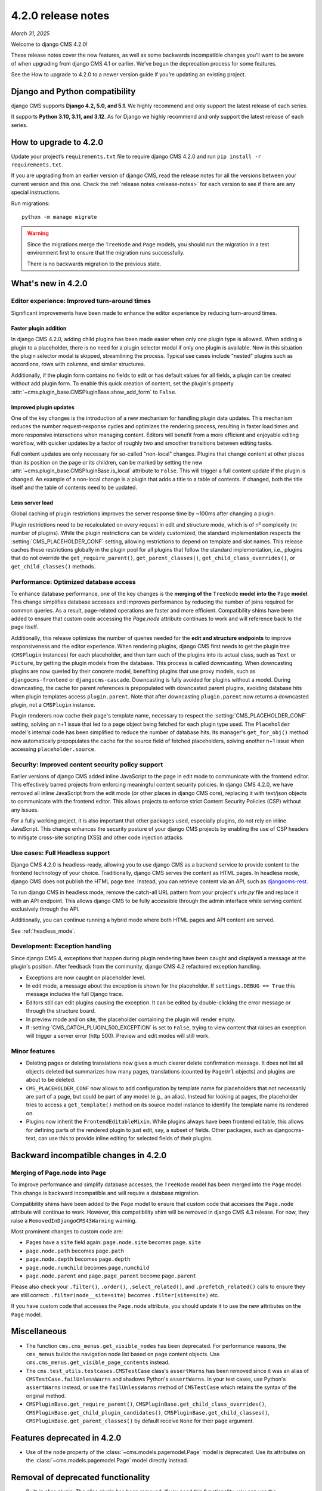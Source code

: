 .. _upgrade-to-enter-version-here-template:

###################
4.2.0 release notes
###################

*March 31, 2025*

Welcome to django CMS 4.2.0!

These release notes cover the new features, as well as some backwards
incompatible changes you’ll want to be aware of when upgrading from
django CMS 4.1 or earlier. We’ve begun the deprecation process for some
features.

See the How to upgrade to 4.2.0 to a newer version guide if you’re
updating an existing project.

*******************************
Django and Python compatibility
*******************************

django CMS supports **Django 4.2, 5.0, and 5.1**. We highly recommend and only
support the latest release of each series.

It supports **Python 3.10, 3.11, and 3.12**. As for Django we highly recommend and only
support the latest release of each series.

***********************
How to upgrade to 4.2.0
***********************

Update your project’s ``requirements.txt`` file to require django CMS 4.2.0 and
run ``pip install -r requirements.txt``.

If you are upgrading from an earlier version of django CMS, read the release
notes for all the versions between your current version and this one. Check
the :ref:`release notes <release-notes>` for each version to see if there are
any special instructions.

Run migrations::

    python -m manage migrate

.. warning::

    Since the migrations merge the ``TreeNode`` and ``Page`` models, you should run the
    migration in a test environment first to ensure that the migration runs
    successfully.

    There is no backwards migration to the previous state.
  

*******************
What's new in 4.2.0
*******************

Editor experience: Improved turn-around times
=============================================

Significant improvements have been made to enhance the editor experience by 
reducing turn-around times. 

Faster plugin addition
----------------------

In django CMS 4.2.0, adding child plugins has been made easier when only one plugin 
type is allowed. When adding a plugin to a placeholder, there is no need for a 
plugin selector modal if only one plugin is available. Now in this situation the 
plugin selector modal is skipped, streamlining the process. Typical use cases include 
"nested" plugins such as accordions, rows with columns, and similar structures.

Additionally, if the plugin form contains no fields to edit or has default values for
all fields, a plugin can be created without add plugin form. To enable this quick creation
of content, set the plugin's property :attr:`~cms.plugin_base.CMSPluginBase.show_add_form` to
``False``.

Improved plugin updates
-----------------------

One of the key changes is the introduction of a new mechanism for handling plugin data updates. 
This mechanism reduces the number request-response cycles and optimizes the rendering process, 
resulting in faster load times and more responsive interactions when managing content. Editors will 
benefit from a more efficient and enjoyable editing workflow, with quicker updates by a factor of roughly 
two and smoother transitions between editing tasks.

Full content updates are only necessary for so-called "non-local" changes. Plugins that
change content at other places than its position on the page or its children, can be
marked by setting the new :attr:`~cms.plugin_base.CMSPluginBase.is_local` attribute to 
``False``. This will trigger a full content update if the plugin is changed. An example 
of a non-local change is a plugin that adds a title to a table of contents. If changed,
both the title itself and the table of contents need to be updated.

Less server load
----------------

Global caching of plugin restrictions improves the server response time by ~100ms after
changing a plugin. 

Plugin restrictions need to be recalculated on every request in edit and structure 
mode, which is of n² complexity (n: number of plugins). While the plugin restrictions 
can be widely customized, the standard implementation respects the 
:setting:`CMS_PLACEHOLDER_CONF` setting, allowing restrictions to depend on template 
and slot names. This release caches these restrictions globally in the plugin pool 
for all plugins that follow the standard implementation, i.e., plugins that do not 
override the ``get_require_parent()``, ``get_parent_classes()``, 
``get_child_class_overrides()``, or ``get_child_classes()`` methods.

Performance: Optimized database access
======================================

To enhance database performance, one of the key changes is the **merging of the** 
``TreeNode`` **model into the** ``Page`` **model**. This change simplifies database accesses and 
improves performance by reducing the number of joins required for common queries. As a result, 
page-related operations are faster and more efficient. Compatibility shims have been 
added to ensure that custom code accessing the `Page.node` attribute continues to work 
and will reference back to the page itself.

Additionally, this release optimizes the number of queries needed for the **edit and structure 
endpoints** to improve responsiveness and the editor experience. When rendering plugins, django CMS
first needs to get the plugin tree (``CMSPlugin`` instances) for each placeholder, and then turn 
each of the plugins into its actual class, such as ``Text`` or ``Picture``, by getting the plugin 
models from the database. This process is called downcasting. When downcasting plugins are now 
queried by their concrete model, benefiting plugins that use proxy models, such as 
``djangocms-frontend`` or ``djangocms-cascade``. Downcasting is fully avoided for plugins without 
a model. During downcasting, the cache for parent references is prepopulated with downcasted parent 
plugins, avoiding database hits when plugin templates access ``plugin.parent``. Note that after 
downcasting ``plugin.parent`` now returns a downcasted plugin, not a ``CMSPlugin`` instance.

Plugin renderers now cache their page's template name, necessary to respect the 
:setting:`CMS_PLACEHOLDER_CONF` setting, solving an n+1 issue that led to a page object being 
fetched for each plugin type used. The ``Placeholder`` model's internal code has been simplified
to reduce the number of database hits. Its manager's ``get_for_obj()`` method now automatically 
prepopulates the cache for the source field of fetched placeholders, solving another n+1 issue 
when accessing ``placeholder.source``. 

Security: Improved content security policy support
==================================================

Earlier versions of django CMS added inline JavaScript to the page in edit mode to 
communicate with the frontend editor. This effectively barred projects from enforcing
meaningful content security policies. In django CMS 4.2.0, we have removed all inline 
JavaScript from the edit mode (or other places in django CMS core), replacing it with 
text/json objects to communicate with the frontend editor. This allows projects to 
enforce strict Content Security Policies (CSP) without any issues. 

For a fully working project, it is also important that other packages used, especially 
plugins, do not rely on inline JavaScript. This change enhances the security 
posture of your django CMS projects by enabling the use of CSP headers to mitigate 
cross-site scripting (XSS) and other code injection attacks.

Use cases: Full Headless support
================================

Django CMS 4.2.0 is headless-ready, allowing you to use django CMS as a backend 
service to provide content to the frontend technology of your choice. Traditionally, 
django CMS serves the content as HTML pages. In headless mode, django CMS does not 
publish the HTML page tree. Instead, you can retrieve content via an API, such as 
`djangocms-rest <https://github.com/django-cms/djangocms-rest>`_.

To run django CMS in headless mode, remove the catch-all URL pattern from your 
project's `urls.py` file and replace it with an API endpoint. This allows django 
CMS to be fully accessible through the admin interface while serving content 
exclusively through the API.

Additionally, you can continue running a hybrid mode where both HTML pages and API 
content are served.

See :ref:`headless_mode`.

Development: Exception handling
===============================

Since django CMS 4, exceptions that happen during plugin rendering have been
caught and displayed a message at the plugin's position. After feedback from
the community, django CMS 4.2 refactored exception handling.

* Exceptions are now caught on placeholder level.

* In edit mode, a message about the exception is shown for the placeholder. If
  ``settings.DEBUG == True`` this message includes the full Django trace.

* Editors still can edit plugins causing the exception. It can be edited by
  double-clicking the error message or through the structure board.

* In preview mode and on site, the placeholder containing the plugin will
  render empty.

* If :setting:`CMS_CATCH_PLUGIN_500_EXCEPTION` is set to ``False``, trying
  to view content that raises an exception will trigger a server error
  (http 500). Preview and edit modes will still work.


Minor features
==============

* Deleting pages or deleting translations now gives a much clearer delete
  confirmation message. It does not list all objects deleted but summarizes
  how many pages, translations (counted by ``PageUrl`` objects) and plugins
  are about to be deleted.

* ``CMS_PLACEHOLDER_CONF`` now allows to add configuration by template name for
  placeholders that not necessarily are part of a page, but could be part of
  any model (e.g., an alias). Instead for looking at pages, the placeholder tries
  to access a ``get_template()`` method on its source model instance to identify
  the template name its rendered on.

* Plugins now inherit the ``FrontendEditableMixin``. While plugins always have been
  frontend editable, this allows for defining parts of the rendered plugin to just
  edit, say, a subset of fields. Other packages, such as djangocms-text, can use this 
  to provide inline editing for selected fields of their plugins.


**************************************
Backward incompatible changes in 4.2.0
**************************************

Merging of Page.node into Page
==============================

To improve performance and simplify database accesses, the ``TreeNode`` model
has been merged into the ``Page`` model. This change is backward incompatible
and will require a database migration.

Compatibility shims have been added to the ``Page`` model to ensure that custom
code that accesses the ``Page.node`` attribute will continue to work. However,
this compatibility shim will be removed in django CMS 4.3 release. For now,
they raise a ``RemovedInDjangoCMS43Warning`` warning.

Most prominent changes to custom code are:

* Pages have a ``site`` field again: ``page.node.site`` becomes ``page.site``
* ``page.node.path`` becomes ``page.path``
* ``page.node.depth`` becomes ``page.depth``
* ``page.node.numchild`` becomes ``page.numchild``
* ``page.node.parent`` and ``page.page_parent`` become ``page.parent``

Please also check your ``.filter()``, ``.order()``, ``.select_related()``, and
``.prefetch_related()`` calls to ensure they are still correct:
``.filter(node__site=site)`` becomes ``.filter(site=site)`` etc.

If you have custom code that accesses the ``Page.node`` attribute, you should
update it to use the new attributes on the ``Page`` model.

*************
Miscellaneous
*************

* The function ``cms.cms_menus.get_visible_nodes`` has been deprecated. For
  performance reasons, the ``cms_menus`` builds the navigation node list based
  on page content objects. Use ``cms.cms_menus.get_visible_page_contents``
  instead.

* The ``cms.test_utils.testcases.CMSTestCase`` class's ``assertWarns`` has been
  removed since it was an alias of ``CMSTestCase.failUnlessWarns`` and shadows
  Python's ``assertWarns``. In your test cases, use
  Python's ``assertWarns`` instead, or use the ``failUnlessWarns`` method
  of ``CMSTestCase`` which retains the syntax of the original method.

* ``CMSPluginBase.get_require_parent()``, ``CMSPluginBase.get_child_class_overrides()``,
  ``CMSPluginBase.get_child_plugin_candidates()``, ``CMSPluginBase.get_child_classes()``,
  ``CMSPluginBase.get_parent_classes()`` by default receive ``None`` for their
  ``page`` argument.

****************************
Features deprecated in 4.2.0
****************************

* Use of the ``node`` property of the :class:`~cms.models.pagemodel.Page` model
  is deprecated. Use its attributes on the :class:`~cms.models.pagemodel.Page`
  model directly instead.

***********************************
Removal of deprecated functionality
***********************************

* Built-in alias plugin: The alias plugin has been removed. If you need
  this functionality, you can use the ``djangocms-alias`` package.

* ``SuperLazyIterator``: This class has been removed. If you need this
  functionality, you can use the ``django.utils.functional.lazy``.

* ``LazyChoiceField``: This class has been removed. If you need this
  functionality, you can use the default ``django.forms.fields.ChoiceField`` class.

* ``SlugWidget``: This class has been removed from ``cms.wizard.forms``. If you
  need this functionality, you can use the ``cms.admin.forms.SlugWidget`` class.

